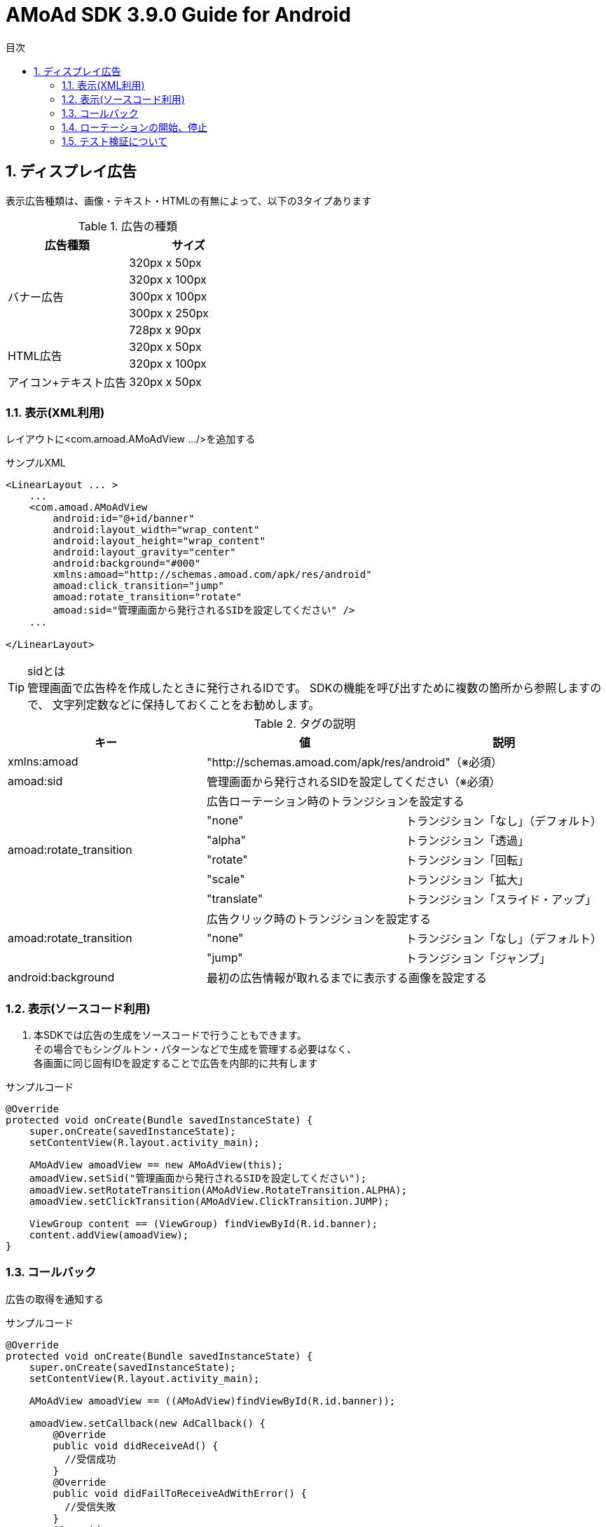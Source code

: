 :Version: 3.9.0
:toc: macro
:toc-title: 目次
:toclevels: 4

= AMoAd SDK {version} Guide for Android

toc::[]

:numbered:
:sectnums:

== ディスプレイ広告
表示広告種類は、画像・テキスト・HTMLの有無によって、以下の3タイプあります

.広告の種類
[options="header"]
|===
|広告種類 |サイズ
.5+|バナー広告
.1+|320px x 50px
.1+|320px x 100px
.1+|300px x 100px
.1+|300px x 250px
.1+|728px x 90px
.2+|HTML広告
.1+|320px x 50px
.1+|320px x 100px
.1+|アイコン+テキスト広告
.1+|320px x 50px
|===

=== 表示(XML利用)
レイアウトに<com.amoad.AMoAdView .../>を追加する

.サンプルXML
[source, xml]
----
<LinearLayout ... >
    ...
    <com.amoad.AMoAdView
        android:id="@+id/banner"
        android:layout_width="wrap_content"
        android:layout_height="wrap_content"
        android:layout_gravity="center"
        android:background="#000"
        xmlns:amoad="http://schemas.amoad.com/apk/res/android"
        amoad:click_transition="jump"
        amoad:rotate_transition="rotate"
        amoad:sid="管理画面から発行されるSIDを設定してください" />
    ...

</LinearLayout>
----

.sidとは
[TIP]
管理画面で広告枠を作成したときに発行されるIDです。
SDKの機能を呼び出すために複数の箇所から参照しますので、
文字列定数などに保持しておくことをお勧めします。

.タグの説明
[options="header"]
|===
|キー |値 |説明
.1+|xmlns:amoad 2+|"http://schemas.amoad.com/apk/res/android"（※必須）
.1+|amoad:sid 2+|管理画面から発行されるSIDを設定してください（※必須）
.6+|amoad:rotate_transition 2+|広告ローテーション時のトランジションを設定する
.1+|"none" |トランジション「なし」（デフォルト）
.1+|"alpha" |トランジション「透過」
.1+|"rotate" |トランジション「回転」
.1+|"scale" |トランジション「拡大」
.1+|"translate" |トランジション「スライド・アップ」
.3+|amoad:rotate_transition 2+|広告クリック時のトランジションを設定する
.1+|"none" |トランジション「なし」（デフォルト）
.1+|"jump" |トランジション「ジャンプ」
.1+|android:background 2+|最初の広告情報が取れるまでに表示する画像を設定する
|===

=== 表示(ソースコード利用)
. 本SDKでは広告の生成をソースコードで行うこともできます。 +
その場合でもシングルトン・パターンなどで生成を管理する必要はなく、 +
各画面に同じ固有IDを設定することで広告を内部的に共有します

.サンプルコード
[source, java]
----
@Override
protected void onCreate(Bundle savedInstanceState) {
    super.onCreate(savedInstanceState);
    setContentView(R.layout.activity_main);

    AMoAdView amoadView == new AMoAdView(this);
    amoadView.setSid("管理画面から発行されるSIDを設定してください");
    amoadView.setRotateTransition(AMoAdView.RotateTransition.ALPHA);
    amoadView.setClickTransition(AMoAdView.ClickTransition.JUMP);

    ViewGroup content == (ViewGroup) findViewById(R.id.banner);
    content.addView(amoadView);
}
----

=== コールバック
広告の取得を通知する

.サンプルコード
[source, java]
----
@Override
protected void onCreate(Bundle savedInstanceState) {
    super.onCreate(savedInstanceState);
    setContentView(R.layout.activity_main);

    AMoAdView amoadView == ((AMoAdView)findViewById(R.id.banner));

    amoadView.setCallback(new AdCallback() {
        @Override
        public void didReceiveAd() {
          //受信成功
        }
        @Override
        public void didFailToReceiveAdWithError() {
          //受信失敗
        }
        @Override
        public void didReceiveEmptyAd() {
          //広告が配信されてない
        }
    });
}
----

=== ローテーションの開始、停止
本SDKは、管理画面の「自動更新間隔」で指定された間隔で自動的に広告をローテーション表示します。 +
ローテーションさせたくない場合やAdMob広告ネットワークメディエーション等の外部機能で +
AMoAd SDKを制御する際は、管理画面の「自動更新間隔」に「0」を設定してください。


=== テスト検証について
. 組み込みが正しく行われたかどうかは、管理画面から発行されるsidを設定していただくことで、確認いただけます。
. 広告枠を作成いただくと、AMoAdで広告枠の審査を行わせていただきます。広告枠の審査が完了するまでは、以下のバナーが表示されます。 +
image:images/default_banner.png[width="400px"]

. 広告枠の審査が完了すると、広告主から提供されている広告が配信されるようになります。

